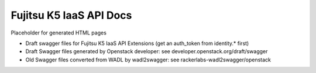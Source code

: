 ========================
Fujitsu K5 IaaS API Docs
========================

Placeholder for generated HTML pages

* Draft swagger files for Fujitsu K5 IaaS API Extensions (get an auth_token from identity.* first)

* Draft Swagger files generated by Openstack developer: see developer.openstack.org/draft/swagger

* Old Swagger files converted from WADL by wadl2swagger: see rackerlabs-wadl2swagger/openstack
